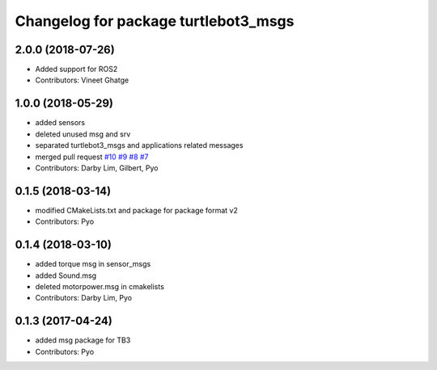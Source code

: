 ^^^^^^^^^^^^^^^^^^^^^^^^^^^^^^^^^^^^^
Changelog for package turtlebot3_msgs
^^^^^^^^^^^^^^^^^^^^^^^^^^^^^^^^^^^^^

2.0.0 (2018-07-26)
------------------
* Added support for ROS2
* Contributors: Vineet Ghatge

1.0.0 (2018-05-29)
------------------
* added sensors
* deleted unused msg and srv
* separated turtlebot3_msgs and applications related messages
* merged pull request `#10 <https://github.com/ROBOTIS-GIT/turtlebot3_msgs/issues/10>`_ `#9 <https://github.com/ROBOTIS-GIT/turtlebot3_msgs/issues/9>`_ `#8 <https://github.com/ROBOTIS-GIT/turtlebot3_msgs/issues/8>`_ `#7 <https://github.com/ROBOTIS-GIT/turtlebot3_msgs/issues/7>`_
* Contributors: Darby Lim, Gilbert, Pyo

0.1.5 (2018-03-14)
------------------
* modified CMakeLists.txt and package for package format v2
* Contributors: Pyo

0.1.4 (2018-03-10)
------------------
* added torque msg in sensor_msgs
* added Sound.msg
* deleted motorpower.msg in cmakelists
* Contributors: Darby Lim, Pyo

0.1.3 (2017-04-24)
------------------
* added msg package for TB3
* Contributors: Pyo
